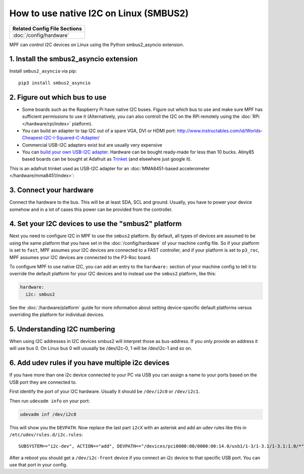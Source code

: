 How to use native I2C on Linux (SMBUS2)
=======================================

+------------------------------------------------------------------------------+
| Related Config File Sections                                                 |
+==============================================================================+
| :doc:`/config/hardware`                                                      |
+------------------------------------------------------------------------------+

MPF can control I2C devices on Linux using the Python smbus2_asyncio extension.


1. Install the smbus2_asyncio extension
---------------------------------------

Install ``smbus2_asyncio`` via pip:

::

   pip3 install smbus2_asyncio


2. Figure out which bus to use
------------------------------

* Some boards such as the Raspberry Pi have native I2C buses. Figure out which
  bus to use and make sure MPF has sufficient permissions to use it (Alternatively,
  you can also controll the I2C on the RPi remotely using the
  :doc:`RPi </hardware/rpi/index>` platform).

* You can build an adapter to tap I2C out of a spare VGA, DVI or HDMI port:
  http://www.instructables.com/id/Worlds-Cheapest-I2C-I-Squared-C-Adapter/

* Commercial USB-I2C adapters exist but are usually very expensive

* You can `build your own USB-I2C adapter <https://github.com/harbaum/I2C-Tiny-USB>`_.
  Hardware can be bought ready-made for less than 10 bucks. Atiny85 based boards can be bought at
  Adafruit as `Trinket <https://www.adafruit.com/product/1501>`_ (and elsewhere just google it).


This is an adafruit trinket used as USB-I2C adapter for an :doc:`MMA8451-based accelerometer </hardware/mma8451/index>`:

.. image:: /hardware/images/mma8451-i2c-usb-accelerometer.jpg


3. Connect your hardware
------------------------

Connect the hardware to the bus. This will be at least SDA, SCL and ground.
Usually, you have to power your device somehow and in a lot of cases this
power can be provided from the controller.


4. Set your I2C devices to use the "smbus2" platform
----------------------------------------------------

Next you need to configure I2C in MPF to use the ``smbus2`` platform.
By default, all types of devices are assumed to be using the same platform that
you have set in the :doc:`/config/hardware` of your machine config file. So if
your platform is set to ``fast``, MPF assumes your I2C devices are connected to a FAST
controller, and if your platform is set to ``p3_roc``, MPF assumes
your I2C devices are connected to the P3-Roc board.

To configure MPF to use native I2C, you can add an entry to the
``hardware:`` section of your machine config to tell it to override the default
platform for your I2C devices and to instead use the ``smbus2`` platform, like this:

.. code-block:: mpf-config

    hardware:
      i2c: smbus2

See the :doc:`/hardware/platform` guide for more information about setting
device-specific default platforms versus overriding the platform for individual
devices.

5. Understanding I2C numbering
------------------------------

When using I2C addresses in I2C devices smbus2 will interpret those as
bus-address. If you only provide an address it will use bus 0. On Linux
bus 0 will ususally be /dev/i2c-0, 1 will be /dev/i2c-1 and so on.


6. Add udev rules if you have multiple i2c devices
--------------------------------------------------

If you have more than one i2c device connected to your PC via USB you can
assign a name to your ports based on the USB port they are connected to.

First identify the port of your I2C hardware. Usually it should be
``/dev/i2c0`` or ``/dev/i2c1``.

Then run ``udevadm info`` on your port:

.. code-block:: shell

   udevadm inf /dev/i2c0

This will show you the ``DEVPATH``. Now replace the last part ``i2cX`` with
an asterisk and add an udev rules like this in ``/etc/udev/rules.d/i2c.rules``:

::

   SUBSYSTEM=="i2c-dev", ACTION=="add", DEVPATH=="/devices/pci0000:00/0000:00:14.0/usb1/1-3/1-3.1/1-3.1:1.0/*", SYMLINK+="i2c-front", GROUP="adm", MODE="0660

After a reboot you should get a ``/dev/i2c-front`` device if you connect an i2c
device to that specific USB port. You can use that port in your config.

